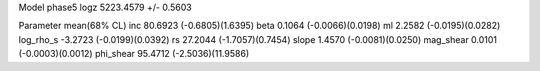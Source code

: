 Model phase5
logz            5223.4579 +/- 0.5603

Parameter            mean(68% CL)
inc                  80.6923 (-0.6805)(1.6395)
beta                 0.1064 (-0.0066)(0.0198)
ml                   2.2582 (-0.0195)(0.0282)
log_rho_s            -3.2723 (-0.0199)(0.0392)
rs                   27.2044 (-1.7057)(0.7454)
slope                1.4570 (-0.0081)(0.0250)
mag_shear            0.0101 (-0.0003)(0.0012)
phi_shear            95.4712 (-2.5036)(11.9586)
